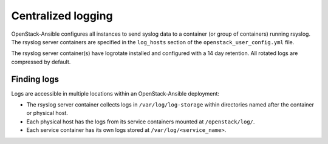 ===================
Centralized logging
===================

OpenStack-Ansible configures all instances to send syslog data to a
container (or group of containers) running rsyslog. The rsyslog server
containers are specified in the ``log_hosts`` section of the
``openstack_user_config.yml`` file.

The rsyslog server container(s) have logrotate installed and configured with
a 14 day retention. All rotated logs are compressed by default.

Finding logs
~~~~~~~~~~~~

Logs are accessible in multiple locations within an OpenStack-Ansible
deployment:

* The rsyslog server container collects logs in ``/var/log/log-storage`` within
  directories named after the container or physical host.
* Each physical host has the logs from its service containers mounted at
  ``/openstack/log/``.
* Each service container has its own logs stored at
  ``/var/log/<service_name>``.

